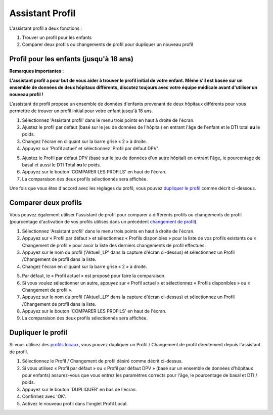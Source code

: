 Assistant Profil
****************************************

L'assistant profil a deux fonctions :

1. Trouver un profil pour les enfants
2. Comparer deux profils ou changements de profil pour dupliquer un nouveau profil

Profil pour les enfants (jusqu'à 18 ans)
=======================================

**Remarques importantes :**

**L'assistant profil a pour but de vous aider à trouver le profil initial de votre enfant. Même s'il est basée sur un ensemble de données de deux hôpitaux différents, discutez toujours avec votre équipe médicale avant d'utiliser un nouveau profil !**

L'assistant de profil propose un ensemble de données d'enfants provenant de deux hôpitaux différents pour vous permettre de trouver un profil initial pour votre enfant jusqu'à 18 ans.

.. image:: ../images/ProfileHelperKids1.png
  :alt: Assistant Profil Enfant 1

1. Sélectionnez 'Assistant profil' dans le menu trois points en haut à droite de l'écran.
2. Ajustez le profil par défaut (basé sur le jeu de données de l'hôpital) en entrant l'âge de l'enfant et le DTI total **ou** le poids.
3. Changez l'écran en cliquant sur la barre grise « 2 » à droite.
4. Appuyez sur 'Profil actuel' et sélectionnez 'Profil par défaut DPV'.

.. image:: ../images/ProfileHelperKids2.png
  :alt: Assistant Profil Enfant 2

5. Ajustez le Profil par défaut DPV (basé sur le jeu de données d'un autre hôpital) en entrant l'âge, le pourcentage de basal et aussi le DTI Total **ou** le poids.
6. Appuyez sur le bouton 'COMPARER LES PROFILS' en haut de l'écran.
7. La comparaison des deux profils sélectionnés sera affichée.

Une fois que vous êtes d'accord avec les réglages du profil, vous pouvez `dupliquer le profil <.../Configuration/profilehelper.html#dupliquer-le-profil>`_ comme décrit ci-dessous.

Comparer deux profils
=======================================

Vous pouvez également utiliser l'assistant de profil pour comparer à différents profils ou changements de profil (pourcentage d'activation de vos profils utilisés dans un précédent `changement de profil <. /Usage/Profiles.html>`_).

.. image:: ../images/ProfileHelper1.png
  :alt: Assistant Profil 1

1. Sélectionnez 'Assistant profil' dans le menu trois points en haut à droite de l'écran.
2. Appuyez sur « Profil par défaut » et sélectionnez « Profils disponibles » pour la liste de vos profils existants ou « Changement de profil » pour avoir la liste des derniers changements de profil effectués.
3. Appuyez sur le nom du profil ('Aktuell_LP' dans la capture d'écran ci-dessus) et sélectionnez un Profil /Changement de profil dans la liste.
4. Changez l'écran en cliquant sur la barre grise « 2 » à droite.

.. image:: ../images/ProfileHelper2.png
  :alt: Assistant Profil 2

5. Par défaut, le « Profil actuel » est proposé pour faire la comparaison. 
6. Si vous voulez sélectionner un autre, appuyez sur « Profil actuel » et sélectionnez « Profils disponibles » ou « Changement de profil ».
7. Appuyez sur le nom du profil ('Aktuell_LP' dans la capture d'écran ci-dessus) et sélectionnez un Profil /Changement de profil dans la liste.
8. Appuyez sur le bouton 'COMPARER LES PROFILS' en haut de l'écran.
9. La comparaison des deux profils sélectionnés sera affichée.

Dupliquer le profil
=======================================

Si vous utilisez des `profils locaux <../Configuration/Config-Builder.html#profil-local-recommande>`_, vous pouvez dupliquer un Profil / Changement de profil directement depuis l'assistant de profil.

.. image:: ../images/ProfileHelperClone.png
  :alt: Assistant profile Dupliquer le Profil / Changement de profil
  
1. Sélectionnez le Profil / Changement de profil désiré comme décrit ci-dessus.
2. Si vous utilisez « Profil par défaut » ou « Profil par défaut DPV » (basé sur un ensemble de données d'hôpitaux pour enfants) assurez-vous que vous entrez les paramètres corrects pour l'âge, le pourcentage de basal et DTI / poids.
3. Appuyez sur le bouton 'DUPLIQUER' en bas de l'écran.
4. Confirmez avec 'OK'.
5. Activez le nouveau profil dans l'onglet Profil Local.
